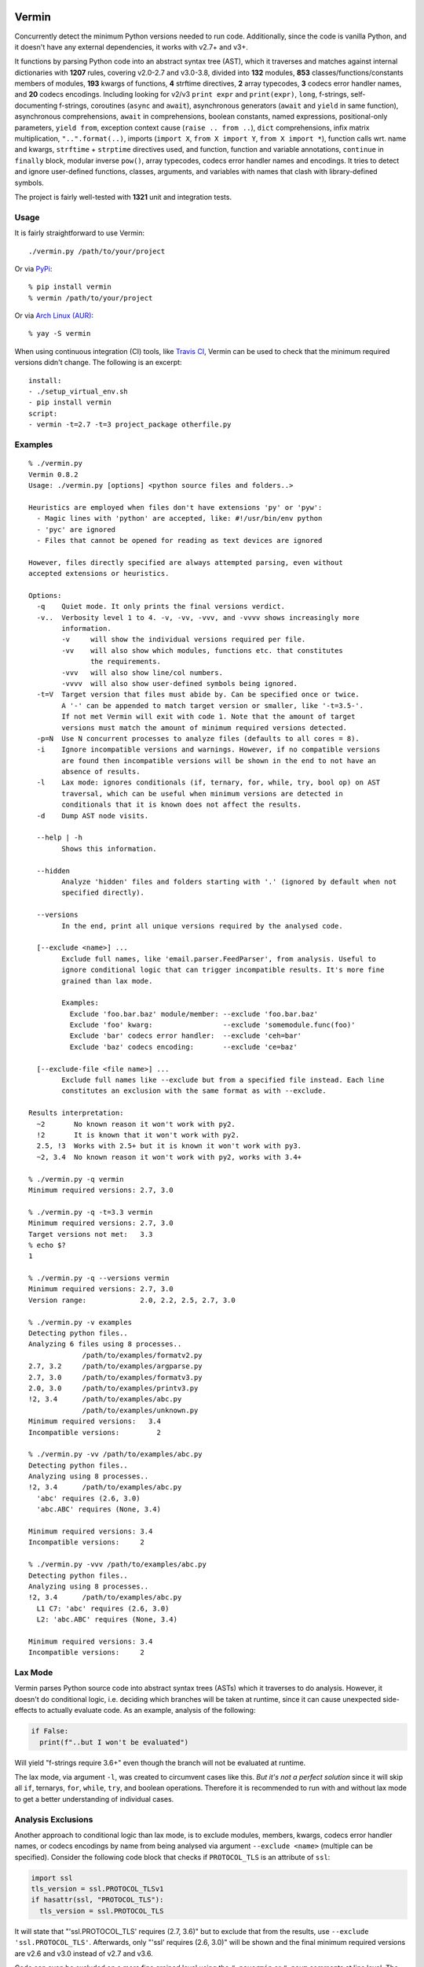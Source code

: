 |PyPI version| |Build Status| |Coverage| |Commits since last|

.. |PyPI version| image:: https://badge.fury.io/py/vermin.svg
   :target: https://pypi.python.org/pypi/vermin/

.. |Build Status| image:: https://travis-ci.org/netromdk/vermin.svg?branch=master
   :target: https://travis-ci.org/netromdk/vermin

.. |Coverage| image:: https://coveralls.io/repos/github/netromdk/vermin/badge.svg?branch=master
   :target: https://coveralls.io/github/netromdk/vermin?branch=master

.. |Commits since last| image:: https://img.shields.io/github/commits-since/netromdk/vermin/latest.svg

Vermin
******

Concurrently detect the minimum Python versions needed to run code. Additionally, since the code is
vanilla Python, and it doesn't have any external dependencies, it works with v2.7+ and v3+.

It functions by parsing Python code into an abstract syntax tree (AST), which it traverses and
matches against internal dictionaries with **1207** rules, covering v2.0-2.7 and v3.0-3.8, divided
into **132** modules, **853** classes/functions/constants members of modules, **193** kwargs of
functions, **4** strftime directives, **2** array typecodes, **3** codecs error handler names, and
**20** codecs encodings. Including looking for v2/v3 ``print expr`` and ``print(expr)``, ``long``,
f-strings, self-documenting f-strings, coroutines (``async`` and ``await``), asynchronous generators
(``await`` and ``yield`` in same function), asynchronous comprehensions, ``await`` in
comprehensions, boolean constants, named expressions, positional-only parameters, ``yield from``,
exception context cause (``raise .. from ..``), ``dict`` comprehensions, infix matrix
multiplication, ``"..".format(..)``, imports (``import X``, ``from X import Y``, ``from X import
*``), function calls wrt. name and kwargs, ``strftime`` + ``strptime`` directives used, and
function, function and variable annotations, ``continue`` in ``finally`` block, modular inverse
``pow()``, array typecodes, codecs error handler names and encodings. It tries to detect and ignore
user-defined functions, classes, arguments, and variables with names that clash with library-defined
symbols.

The project is fairly well-tested with **1321** unit and integration tests.

Usage
=====

It is fairly straightforward to use Vermin::

  ./vermin.py /path/to/your/project

Or via `PyPi <https://pypi.python.org/pypi/vermin/>`__::

  % pip install vermin
  % vermin /path/to/your/project

Or via `Arch Linux (AUR) <https://aur.archlinux.org/packages/vermin/>`__::

  % yay -S vermin

When using continuous integration (CI) tools, like `Travis CI <https://travis-ci.org/>`_, Vermin can
be used to check that the minimum required versions didn't change. The following is an excerpt::

  install:
  - ./setup_virtual_env.sh
  - pip install vermin
  script:
  - vermin -t=2.7 -t=3 project_package otherfile.py

Examples
========

::

  % ./vermin.py
  Vermin 0.8.2
  Usage: ./vermin.py [options] <python source files and folders..>

  Heuristics are employed when files don't have extensions 'py' or 'pyw':
    - Magic lines with 'python' are accepted, like: #!/usr/bin/env python
    - 'pyc' are ignored
    - Files that cannot be opened for reading as text devices are ignored

  However, files directly specified are always attempted parsing, even without
  accepted extensions or heuristics.

  Options:
    -q    Quiet mode. It only prints the final versions verdict.
    -v..  Verbosity level 1 to 4. -v, -vv, -vvv, and -vvvv shows increasingly more
          information.
          -v     will show the individual versions required per file.
          -vv    will also show which modules, functions etc. that constitutes
                 the requirements.
          -vvv   will also show line/col numbers.
          -vvvv  will also show user-defined symbols being ignored.
    -t=V  Target version that files must abide by. Can be specified once or twice.
          A '-' can be appended to match target version or smaller, like '-t=3.5-'.
          If not met Vermin will exit with code 1. Note that the amount of target
          versions must match the amount of minimum required versions detected.
    -p=N  Use N concurrent processes to analyze files (defaults to all cores = 8).
    -i    Ignore incompatible versions and warnings. However, if no compatible versions
          are found then incompatible versions will be shown in the end to not have an
          absence of results.
    -l    Lax mode: ignores conditionals (if, ternary, for, while, try, bool op) on AST
          traversal, which can be useful when minimum versions are detected in
          conditionals that it is known does not affect the results.
    -d    Dump AST node visits.

    --help | -h
          Shows this information.

    --hidden
          Analyze 'hidden' files and folders starting with '.' (ignored by default when not
          specified directly).

    --versions
          In the end, print all unique versions required by the analysed code.

    [--exclude <name>] ...
          Exclude full names, like 'email.parser.FeedParser', from analysis. Useful to
          ignore conditional logic that can trigger incompatible results. It's more fine
          grained than lax mode.

          Examples:
            Exclude 'foo.bar.baz' module/member: --exclude 'foo.bar.baz'
            Exclude 'foo' kwarg:                 --exclude 'somemodule.func(foo)'
            Exclude 'bar' codecs error handler:  --exclude 'ceh=bar'
            Exclude 'baz' codecs encoding:       --exclude 'ce=baz'

    [--exclude-file <file name>] ...
          Exclude full names like --exclude but from a specified file instead. Each line
          constitutes an exclusion with the same format as with --exclude.

  Results interpretation:
    ~2       No known reason it won't work with py2.
    !2       It is known that it won't work with py2.
    2.5, !3  Works with 2.5+ but it is known it won't work with py3.
    ~2, 3.4  No known reason it won't work with py2, works with 3.4+

  % ./vermin.py -q vermin
  Minimum required versions: 2.7, 3.0

  % ./vermin.py -q -t=3.3 vermin
  Minimum required versions: 2.7, 3.0
  Target versions not met:   3.3
  % echo $?
  1

  % ./vermin.py -q --versions vermin
  Minimum required versions: 2.7, 3.0
  Version range:             2.0, 2.2, 2.5, 2.7, 3.0

  % ./vermin.py -v examples
  Detecting python files..
  Analyzing 6 files using 8 processes..
               /path/to/examples/formatv2.py
  2.7, 3.2     /path/to/examples/argparse.py
  2.7, 3.0     /path/to/examples/formatv3.py
  2.0, 3.0     /path/to/examples/printv3.py
  !2, 3.4      /path/to/examples/abc.py
               /path/to/examples/unknown.py
  Minimum required versions:   3.4
  Incompatible versions:         2

  % ./vermin.py -vv /path/to/examples/abc.py
  Detecting python files..
  Analyzing using 8 processes..
  !2, 3.4      /path/to/examples/abc.py
    'abc' requires (2.6, 3.0)
    'abc.ABC' requires (None, 3.4)

  Minimum required versions: 3.4
  Incompatible versions:     2

  % ./vermin.py -vvv /path/to/examples/abc.py
  Detecting python files..
  Analyzing using 8 processes..
  !2, 3.4      /path/to/examples/abc.py
    L1 C7: 'abc' requires (2.6, 3.0)
    L2: 'abc.ABC' requires (None, 3.4)

  Minimum required versions: 3.4
  Incompatible versions:     2

Lax Mode
========

Vermin parses Python source code into abstract syntax trees (ASTs) which it traverses to do
analysis. However, it doesn't do conditional logic, i.e. deciding which branches will be taken at
runtime, since it can cause unexpected side-effects to actually evaluate code. As an example,
analysis of the following:

.. code-block:: python

  if False:
    print(f"..but I won't be evaluated")

Will yield "f-strings require 3.6+" even though the branch will not be evaluated at runtime.

The lax mode, via argument ``-l``, was created to circumvent cases like this. *But it's not a
perfect solution* since it will skip all ``if``, ternarys, ``for``, ``while``, ``try``, and boolean
operations. Therefore it is recommended to run with and without lax mode to get a better
understanding of individual cases.

Analysis Exclusions
===================

Another approach to conditional logic than lax mode, is to exclude modules, members, kwargs, codecs
error handler names, or codecs encodings by name from being analysed via argument ``--exclude
<name>`` (multiple can be specified). Consider the following code block that checks if
``PROTOCOL_TLS`` is an attribute of ``ssl``:

.. code-block:: python

  import ssl
  tls_version = ssl.PROTOCOL_TLSv1
  if hasattr(ssl, "PROTOCOL_TLS"):
    tls_version = ssl.PROTOCOL_TLS

It will state that "'ssl.PROTOCOL_TLS' requires (2.7, 3.6)" but to exclude that from the results,
use ``--exclude 'ssl.PROTOCOL_TLS'``. Afterwards, only "'ssl' requires (2.6, 3.0)" will be shown and
the final minimum required versions are v2.6 and v3.0 instead of v2.7 and v3.6.

Code can even be excluded on a more fine grained level using the ``# novermin`` or ``# novm``
comments at line level. The following yields the same behavior as the previous code block, but only
for that particular ``if`` and its body:

.. code-block:: python

  import ssl
  tls_version = ssl.PROTOCOL_TLSv1
  if hasattr(ssl, "PROTOCOL_TLS"):  # novermin
    tls_version = ssl.PROTOCOL_TLS

Contributing
============

Contributions are very welcome, especially adding and updating detection rules of modules,
functions, classes etc. to cover as many Python versions as possible. For PRs, make sure to keep the
code vanilla Python and run ``make test`` first. Note that code must be remain valid and working on
Python v2.7+ and v3+.
